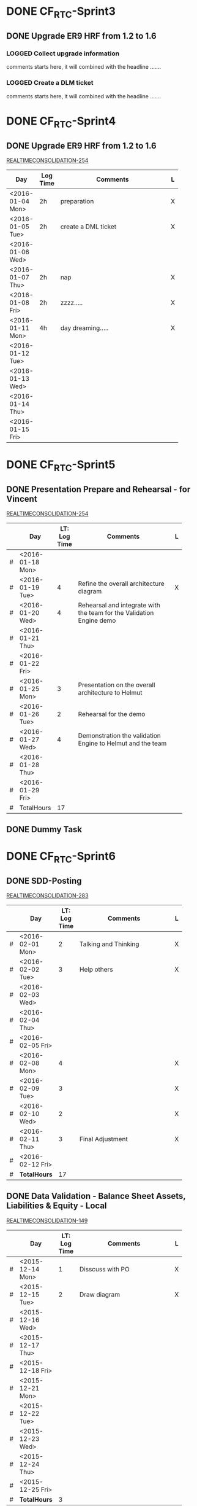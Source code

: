 #+STARTUP: align
#+TODO: TODO | OPEN DONE
#+PROJECT: REALTIMECONSOLIDATION
* DONE CF_RTC-Sprint3
** DONE Upgrade ER9 HRF from 1.2 to 1.6
:PROPERTIES:
:Sprint: CF_RGC-Sprint3, CF_RGC-Sprint4 
:Type: Task
:Priority: Medium
:Estimate: 18h
:Remaining: 0h
:END:

*** LOGGED Collect upgrade information
:LOGBOOK:
CLOCK: [2016-01-04 Mon 09:57]--[2016-01-04 Mon 11:57] =>  2:00
:END:
comments starts here, it will combined with the headline .......

*** LOGGED Create a DLM ticket
:LOGBOOK:
CLOCK: [2016-01-05 Tue 14:30]--[2016-01-05 Tue 16:30] =>  2:00
:END:
comments starts here, it will combined with the headline .......




* DONE CF_RTC-Sprint4
** DONE Upgrade ER9 HRF from 1.2 to 1.6
:PROPERTIES:
:Sprint: CF_RTC-Sprint3, CF_RTC-Sprint4 
:Type: Task
:Priority: Medium
:Estimate: 18h
:Remaining: 0h
:END:
[[https://sapjira.wdf.sap.corp/browse/REALTIMECONSOLIDATION-254][REALTIMECONSOLIDATION-254]]
|                  |          | <25>                      |   |
| Day              | Log Time | Comments                  | L |
|------------------+----------+---------------------------+---|
| <2016-01-04 Mon> | 2h       | preparation               | X |
| <2016-01-05 Tue> | 2h       | create a DML ticket       | X |
| <2016-01-06 Wed> |          |                           |   |
| <2016-01-07 Thu> | 2h       | nap                       | X |
| <2016-01-08 Fri> | 2h       | zzzz.....                 | X |
|------------------+----------+---------------------------+---|
| <2016-01-11 Mon> | 4h       | day dreaming.....         | X |
| <2016-01-12 Tue> |          |                           |   |
| <2016-01-13 Wed> |          |                           |   |
| <2016-01-14 Thu> |          |                           |   |
| <2016-01-15 Fri> |          |                           |   |
|------------------+----------+---------------------------+---|


* DONE CF_RTC-Sprint5
:PROPERTIES:
:id: 4683
:Type: Sprint
:END:
** DONE Presentation Prepare and Rehearsal - for Vincent
:PROPERTIES:
:IssueNum: 254
:Type: Task
:Priority: Medium
:Estimate: 17h
:Remaining: 4h
:END:
[[https://sapjira.wdf.sap.corp/browse/REALTIMECONSOLIDATION-254][REALTIMECONSOLIDATION-254]]
|   |                  |  <4> | <25>                      |   |
|   | Day              | LT: Log Time | Comments                  | L |
|---+------------------+------+---------------------------+---|
| # | <2016-01-18 Mon> |      |                           |   |
| # | <2016-01-19 Tue> |    4 | Refine the overall architecture diagram | X |
| # | <2016-01-20 Wed> |    4 | Rehearsal and integrate with the team for the Validation Engine demo |   |
| # | <2016-01-21 Thu> |      |                           |   |
| # | <2016-01-22 Fri> |      |                           |   |
|---+------------------+------+---------------------------+---|
| # | <2016-01-25 Mon> |    3 | Presentation on the overall architecture to Helmut |   |
| # | <2016-01-26 Tue> |    2 | Rehearsal for the demo    |   |
| # | <2016-01-27 Wed> |    4 | Demonstration the validation Engine to Helmut and the team |   |
| # | <2016-01-28 Thu> |      |                           |   |
| # | <2016-01-29 Fri> |      |                           |   |
|---+------------------+------+---------------------------+---|
| # | TotalHours       |   17 |                           |   |
#+TBLFM: @13$3=vsum(@3$3..@12$3)

** DONE Dummy Task
:PROPERTIES:
:Remaining: 4h
:END:


* DONE CF_RTC-Sprint6
:PROPERTIES:
:id: 5872
:Type: Sprint
:END:
** DONE SDD-Posting 
:PROPERTIES:
:IssueNum: 283
:IssueID: 2633256
:Sprint: 5872
:Type: Task
:Priority: Medium
:Estimate: 18h
:END:
[[https://sapjira.wdf.sap.corp/browse/REALTIMECONSOLIDATION-283][REALTIMECONSOLIDATION-283]]
|   |                  |  <4> | <25>                      |   |
|   | Day              | LT: Log Time | Comments                  | L |
|---+------------------+------+---------------------------+---|
| # | <2016-02-01 Mon> |    2 | Talking and Thinking      | X |
| # | <2016-02-02 Tue> |    3 | Help others               | X |
| # | <2016-02-03 Wed> |      |                           |   |
| # | <2016-02-04 Thu> |      |                           |   |
| # | <2016-02-05 Fri> |      |                           |   |
|---+------------------+------+---------------------------+---|
| # | <2016-02-08 Mon> |    4 |                           | X |
| # | <2016-02-09 Tue> |    3 |                           | X |
| # | <2016-02-10 Wed> |    2 |                           | X |
| # | <2016-02-11 Thu> |    3 | Final Adjustment          | X |
| # | <2016-02-12 Fri> |      |                           |   |
|---+------------------+------+---------------------------+---|
| # | *TotalHours*     |   17 |                           |   |
#+TBLFM: @13$3=vsum(@3$3..@12$3)


** DONE Data Validation - Balance Sheet Assets, Liabilities & Equity - Local
:PROPERTIES:
:IssueNum: 149
:IssueID: 2559791
:Sprint: 5872
:Type: Backlog Item
:Priority: Medium
:Estimate: 312h
:END:
[[https://sapjira.wdf.sap.corp/browse/REALTIMECONSOLIDATION-149][REALTIMECONSOLIDATION-149]]
|   |                  |  <4> | <25>                      |   |
|   | Day              | LT: Log Time | Comments                  | L |
|---+------------------+------+---------------------------+---|
| # | <2015-12-14 Mon> |    1 | Disscuss with PO          | X |
| # | <2015-12-15 Tue> |    2 | Draw diagram              | X |
| # | <2015-12-16 Wed> |      |                           |   |
| # | <2015-12-17 Thu> |      |                           |   |
| # | <2015-12-18 Fri> |      |                           |   |
|---+------------------+------+---------------------------+---|
| # | <2015-12-21 Mon> |      |                           |   |
| # | <2015-12-22 Tue> |      |                           |   |
| # | <2015-12-23 Wed> |      |                           |   |
| # | <2015-12-24 Thu> |      |                           |   |
| # | <2015-12-25 Fri> |      |                           |   |
|---+------------------+------+---------------------------+---|
| # | *TotalHours*     |    3 |                           |   |
#+TBLFM: @13$3=vsum(@3$3..@12$3)
